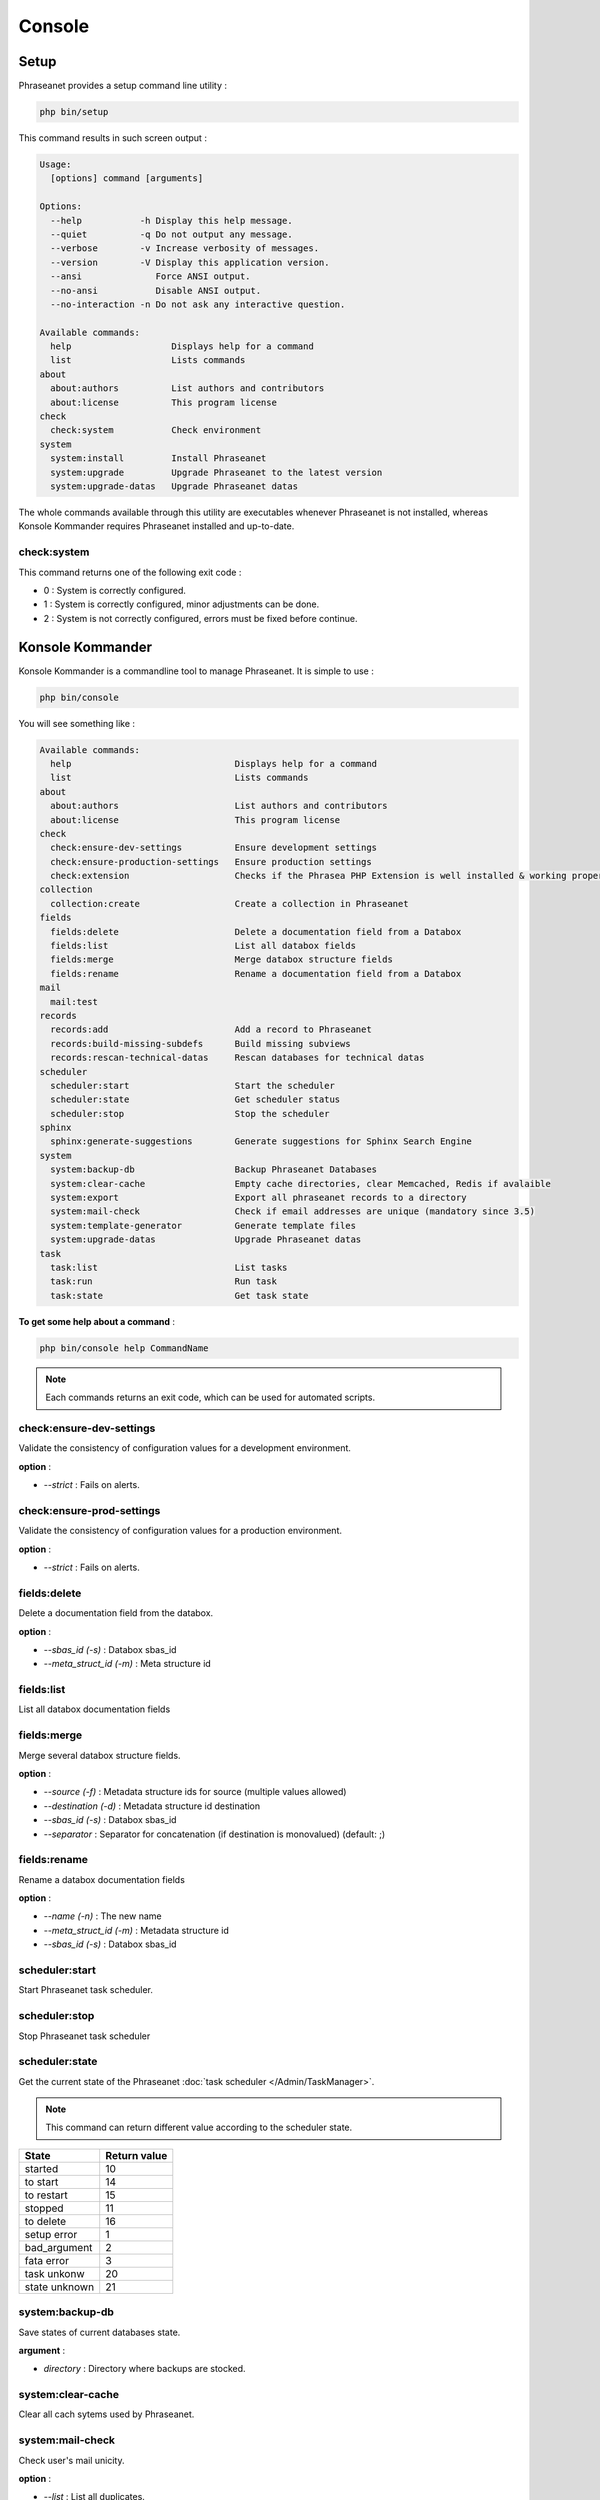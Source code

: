 Console
=======

Setup
-----

.. versionadded:: 3.8

   The setup command has been added in version 3.8

Phraseanet provides a setup command line utility :

.. code-block:: bash

    php bin/setup

This command results in such screen output :

.. code-block:: bash

    Usage:
      [options] command [arguments]

    Options:
      --help           -h Display this help message.
      --quiet          -q Do not output any message.
      --verbose        -v Increase verbosity of messages.
      --version        -V Display this application version.
      --ansi              Force ANSI output.
      --no-ansi           Disable ANSI output.
      --no-interaction -n Do not ask any interactive question.

    Available commands:
      help                   Displays help for a command
      list                   Lists commands
    about
      about:authors          List authors and contributors
      about:license          This program license
    check
      check:system           Check environment
    system
      system:install         Install Phraseanet
      system:upgrade         Upgrade Phraseanet to the latest version
      system:upgrade-datas   Upgrade Phraseanet datas

The whole commands available through this utility are executables whenever
Phraseanet is not installed, whereas Konsole Kommander requires Phraseanet
installed and up-to-date.

check:system
************

This command returns one of the following exit code :

* 0 : System is correctly configured.
* 1 : System is correctly configured, minor adjustments can be done.
* 2 : System is not correctly configured, errors must be fixed before continue.

Konsole Kommander
-----------------

Konsole Kommander is a commandline tool to manage Phraseanet. It is simple
to use :

.. code-block:: bash

    php bin/console

You will see something like :

.. code-block:: bash

    Available commands:
      help                               Displays help for a command
      list                               Lists commands
    about
      about:authors                      List authors and contributors
      about:license                      This program license
    check
      check:ensure-dev-settings          Ensure development settings
      check:ensure-production-settings   Ensure production settings
      check:extension                    Checks if the Phrasea PHP Extension is well installed & working properly.
    collection
      collection:create                  Create a collection in Phraseanet
    fields
      fields:delete                      Delete a documentation field from a Databox
      fields:list                        List all databox fields
      fields:merge                       Merge databox structure fields
      fields:rename                      Rename a documentation field from a Databox
    mail
      mail:test
    records
      records:add                        Add a record to Phraseanet
      records:build-missing-subdefs      Build missing subviews
      records:rescan-technical-datas     Rescan databases for technical datas
    scheduler
      scheduler:start                    Start the scheduler
      scheduler:state                    Get scheduler status
      scheduler:stop                     Stop the scheduler
    sphinx
      sphinx:generate-suggestions        Generate suggestions for Sphinx Search Engine
    system
      system:backup-db                   Backup Phraseanet Databases
      system:clear-cache                 Empty cache directories, clear Memcached, Redis if avalaible
      system:export                      Export all phraseanet records to a directory
      system:mail-check                  Check if email addresses are unique (mandatory since 3.5)
      system:template-generator          Generate template files
      system:upgrade-datas               Upgrade Phraseanet datas
    task
      task:list                          List tasks
      task:run                           Run task
      task:state                         Get task state

**To get some help about a command** :

.. code-block:: bash

    php bin/console help CommandName

.. note::

    Each commands returns an exit code, which can be used for automated scripts.

check:ensure-dev-settings
*************************

Validate the consistency of configuration values ​​for a development environment.

**option** :

* *--strict* : Fails on alerts.

check:ensure-prod-settings
**************************

Validate the consistency of configuration values ​​for a production environment.

**option** :

* *--strict* : Fails on alerts.

fields:delete
*************

Delete a documentation field from the databox.

**option** :

* *--sbas_id (-s)* : Databox sbas_id
* *--meta_struct_id (-m)* : Meta structure id

fields:list
***********

List all databox documentation fields

fields:merge
************

Merge several databox structure fields.

**option** :

* *--source (-f)* : Metadata structure ids for source (multiple values allowed)
* *--destination (-d)* : Metadata structure id destination
* *--sbas_id (-s)* : Databox sbas_id
* *--separator* : Separator for concatenation (if destination is monovalued)
  (default: ;)

fields:rename
*************

Rename a databox documentation fields

**option** :

* *--name (-n)* : The new name
* *--meta_struct_id (-m)* : Metadata structure id
* *--sbas_id (-s)* : Databox sbas_id

scheduler:start
***************

Start Phraseanet task scheduler.

scheduler:stop
**************

Stop Phraseanet task scheduler

scheduler:state
***************

Get the current state of the Phraseanet
:doc:`task scheduler </Admin/TaskManager>`.

.. note::

    This command can return different value according to the scheduler state.

+---------------+-----------------+
|  State        | Return value    |
+===============+=================+
| started       | 10              |
+---------------+-----------------+
| to start      | 14              |
+---------------+-----------------+
| to restart    | 15              |
+---------------+-----------------+
| stopped       | 11              |
+---------------+-----------------+
| to delete     | 16              |
+---------------+-----------------+
| setup error   | 1               |
+---------------+-----------------+
| bad_argument  | 2               |
+---------------+-----------------+
| fata error    | 3               |
+---------------+-----------------+
| task unkonw   | 20              |
+---------------+-----------------+
| state unknown | 21              |
+---------------+-----------------+

system:backup-db
****************

Save states of current databases state.

**argument** :

* *directory* : Directory where backups are stocked.

system:clear-cache
******************

Clear all cach sytems used by Phraseanet.

system:mail-check
*****************

Check user's mail unicity.

**option** :

* *--list* : List all duplicates.

system:template-generator
*************************

Load compiled templates.

system:upgrade
**************

Upgrade Phraseanet to the latest version.
